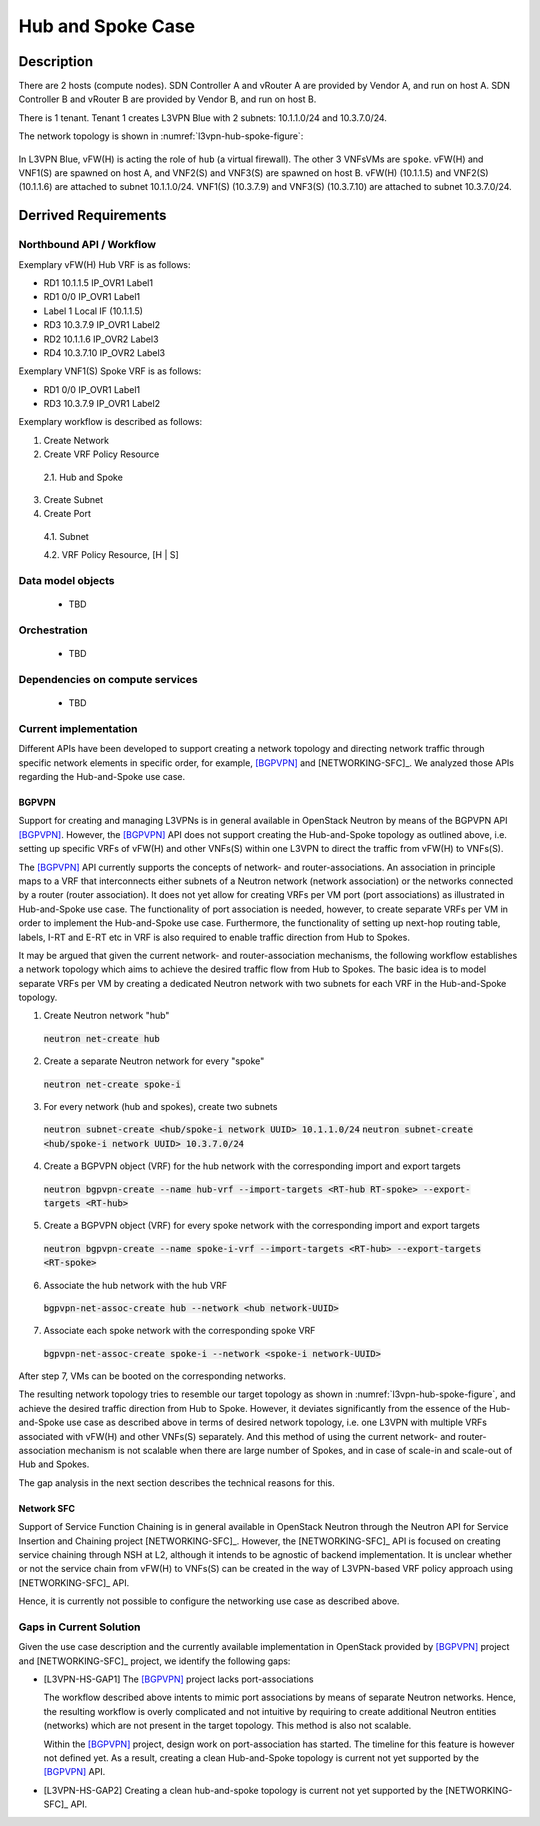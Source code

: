 .. This work is licensed under a Creative Commons Attribution 4.0 International License.
.. http://creativecommons.org/licenses/by/4.0
.. (c) Bin Hu

Hub and Spoke Case
------------------

Description
~~~~~~~~~~~

There are 2 hosts (compute nodes). SDN Controller A and vRouter A are provided by
Vendor A, and run on host A. SDN Controller B and vRouter B are provided by
Vendor B, and run on host B.

There is 1 tenant. Tenant 1 creates L3VPN Blue with 2 subnets: 10.1.1.0/24 and 10.3.7.0/24.

The network topology is shown in :numref:`l3vpn-hub-spoke-figure`:

.. figure:: images/l3vpn-hub-spoke.png
   :name:  l3vpn-hub-spoke-figure
   :width: 100%

In L3VPN Blue, vFW(H) is acting the role of ``hub`` (a virtual firewall).
The other 3 VNFsVMs are ``spoke``. vFW(H) and VNF1(S) are spawned on host A,
and VNF2(S) and VNF3(S) are spawned on host B. vFW(H) (10.1.1.5) and VNF2(S)
(10.1.1.6) are attached to subnet 10.1.1.0/24. VNF1(S) (10.3.7.9) and VNF3(S)
(10.3.7.10) are attached to subnet 10.3.7.0/24.

Derrived Requirements
~~~~~~~~~~~~~~~~~~~~~

Northbound API / Workflow
+++++++++++++++++++++++++

Exemplary vFW(H) Hub VRF is as follows:

* RD1 10.1.1.5  IP_OVR1 Label1
* RD1 0/0 IP_OVR1 Label1
* Label 1 Local IF (10.1.1.5)
* RD3 10.3.7.9  IP_OVR1 Label2
* RD2 10.1.1.6  IP_OVR2 Label3
* RD4 10.3.7.10 IP_OVR2 Label3

Exemplary VNF1(S) Spoke VRF is as follows:

* RD1 0/0 IP_OVR1 Label1
* RD3 10.3.7.9  IP_OVR1 Label2

Exemplary workflow is described as follows:

1. Create Network

2. Create VRF Policy Resource

  2.1. Hub and Spoke

3. Create Subnet

4. Create Port

  4.1. Subnet

  4.2. VRF Policy Resource, [H | S]

Data model objects
++++++++++++++++++
   - TBD

Orchestration
+++++++++++++
   - TBD

Dependencies on compute services
++++++++++++++++++++++++++++++++
   - TBD

Current implementation
++++++++++++++++++++++

Different APIs have been developed to support creating a network topology and directing
network traffic through specific network elements in specific order, for example, [BGPVPN]_
and [NETWORKING-SFC]_. We analyzed those APIs regarding the Hub-and-Spoke use case.


BGPVPN
''''''

Support for creating and managing L3VPNs is in general available in OpenStack
Neutron by means of the BGPVPN API [BGPVPN]_. However, the [BGPVPN]_ API
does not support creating the Hub-and-Spoke topology as outlined above, i.e.
setting up specific VRFs of vFW(H) and other VNFs(S) within one L3VPN to direct
the traffic from vFW(H) to VNFs(S).

The [BGPVPN]_ API currently supports the concepts of network- and
router-associations. An association in principle maps to a VRF that
interconnects either subnets of a Neutron network (network association) or the
networks connected by a router (router association). It does not yet allow for
creating VRFs per VM port (port associations) as illustrated in Hub-and-Spoke use case.
The functionality of port association is needed, however, to create separate VRFs per VM
in order to implement the Hub-and-Spoke use case. Furthermore, the functionality of setting
up next-hop routing table, labels, I-RT and E-RT etc in VRF is also required to enable
traffic direction from Hub to Spokes.

It may be argued that given the current network- and router-association mechanisms,
the following workflow establishes a network topology which aims to achieve the desired
traffic flow from Hub to Spokes. The basic idea is to model separate VRFs per VM
by creating a dedicated Neutron network with two subnets for each VRF in the
Hub-and-Spoke topology.

1. Create Neutron network "hub"
  :code:`neutron net-create hub`

2. Create a separate Neutron network for every "spoke"
  :code:`neutron net-create spoke-i`

3. For every network (hub and spokes), create two subnets
  :code:`neutron subnet-create <hub/spoke-i network UUID> 10.1.1.0/24`
  :code:`neutron subnet-create <hub/spoke-i network UUID> 10.3.7.0/24`

4. Create a BGPVPN object (VRF) for the hub network with the corresponding import
   and export targets
  :code:`neutron bgpvpn-create --name hub-vrf --import-targets <RT-hub RT-spoke> --export-targets <RT-hub>`

5. Create a BGPVPN object (VRF) for every spoke network with the corresponding import
   and export targets
  :code:`neutron bgpvpn-create --name spoke-i-vrf --import-targets <RT-hub> --export-targets <RT-spoke>`

6. Associate the hub network with the hub VRF
  :code:`bgpvpn-net-assoc-create hub --network <hub network-UUID>`

7. Associate each spoke network with the corresponding spoke VRF
  :code:`bgpvpn-net-assoc-create spoke-i --network <spoke-i network-UUID>`

After step 7, VMs can be booted on the corresponding networks.

The resulting network topology tries to resemble our target topology as shown in
:numref:`l3vpn-hub-spoke-figure`, and achieve the desired traffic direction from Hub to Spoke.
However, it deviates significantly from the essence of the Hub-and-Spoke use case as
described above in terms of desired network topology, i.e. one L3VPN with multiple
VRFs associated with vFW(H) and other VNFs(S) separately. And this method of using
the current network- and router-association mechanism is not scalable when there are large
number of Spokes, and in case of scale-in and scale-out of Hub and Spokes.

The gap analysis in the next section describes the technical reasons for this.

Network SFC
'''''''''''

Support of Service Function Chaining is in general available in OpenStack Neutron through
the Neutron API for Service Insertion and Chaining project [NETWORKING-SFC]_.
However, the [NETWORKING-SFC]_ API is focused on creating service chaining through
NSH at L2, although it intends to be agnostic of backend implementation. It is unclear whether
or not the service chain from vFW(H) to VNFs(S) can be created in the way of L3VPN-based
VRF policy approach using [NETWORKING-SFC]_ API.

Hence, it is currently not possible to configure the networking use case as described above.

Gaps in Current Solution
++++++++++++++++++++++++

Given the use case description and the currently available implementation in
OpenStack provided by [BGPVPN]_ project and [NETWORKING-SFC]_ project,
we identify the following gaps:

* [L3VPN-HS-GAP1] The [BGPVPN]_ project lacks port-associations

  The workflow described above intents to mimic port associations by means of
  separate Neutron networks. Hence, the resulting workflow is overly complicated
  and not intuitive by requiring to create additional Neutron entities
  (networks) which are not present in the target topology. This method is also not scalable.

  Within the [BGPVPN]_ project, design work on port-association has started. The
  timeline for this feature is however not defined yet. As a result, creating a
  clean Hub-and-Spoke topology is current not yet supported by the [BGPVPN]_ API.

* [L3VPN-HS-GAP2] Creating a clean hub-and-spoke topology is current not yet supported by the [NETWORKING-SFC]_ API.

